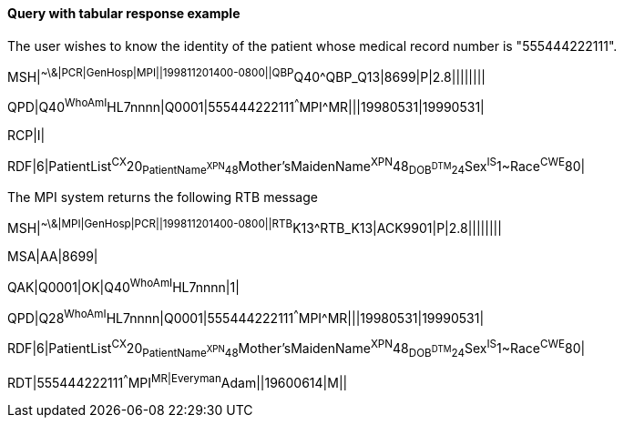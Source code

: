 ==== Query with tabular response example
[v291_section="5.3.1.1"]

The user wishes to know the identity of the patient whose medical record number is "555444222111".

[er7]
MSH|^~\&|PCR|GenHosp|MPI||199811201400-0800||QBP^Q40^QBP_Q13|8699|P|2.8||||||||

[er7]
QPD|Q40^WhoAmI^HL7nnnn|Q0001|555444222111^^^MPI^MR|||19980531|19990531|

[er7]
RCP|I|

[er7]
RDF|6|PatientList^CX^20~PatientName^XPN^48~Mother'sMaidenName^XPN^48~DOB^DTM^24~Sex^IS^1~Race^CWE^80|


The MPI system returns the following RTB message

[er7]
MSH|^~\&|MPI|GenHosp|PCR||199811201400-0800||RTB^K13^RTB_K13|ACK9901|P|2.8||||||||

[er7]
MSA|AA|8699|

[er7]
QAK|Q0001|OK|Q40^WhoAmI^HL7nnnn|1|

[er7]
QPD|Q28^WhoAmI^HL7nnnn|Q0001|555444222111^^^MPI^MR|||19980531|19990531|

[er7]
RDF|6|PatientList^CX^20~PatientName^XPN^48~Mother'sMaidenName^XPN^48~DOB^DTM^24~Sex^IS^1~Race^CWE^80|

[er7]
RDT|555444222111^^^MPI^MR|Everyman^Adam||19600614|M||


